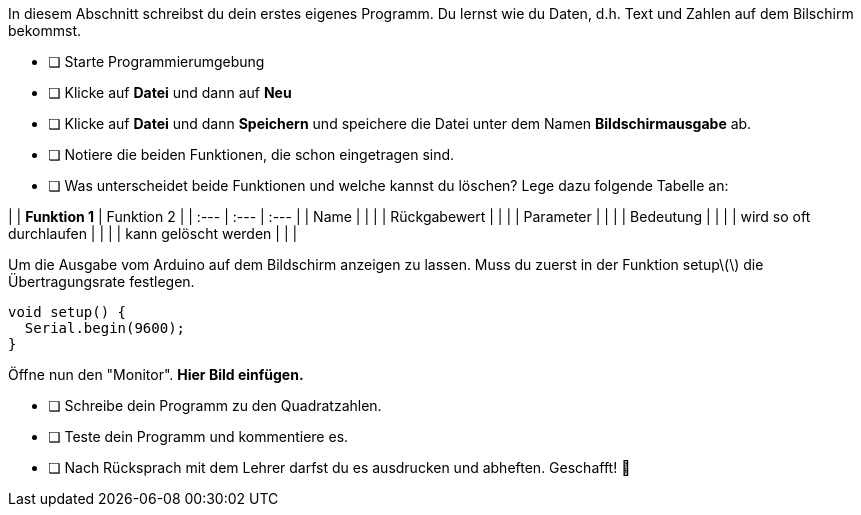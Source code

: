 In diesem Abschnitt schreibst du dein erstes eigenes Programm.
Du lernst wie du Daten, d.h. Text und Zahlen auf dem Bilschirm bekommst.

* [ ] Starte Programmierumgebung
* [ ] Klicke auf *Datei* und dann auf **Neu**
* [ ] Klicke auf *Datei* und dann *Speichern* und speichere die Datei unter dem Namen *Bildschirmausgabe* ab.
* [ ] Notiere die beiden Funktionen, die schon eingetragen sind.
* [ ] Was unterscheidet beide Funktionen und welche kannst du löschen? Lege dazu folgende Tabelle an:

|  | **Funktion 1**  | Funktion 2 |
| :--- | :--- | :--- |
| Name |  |  |
| Rückgabewert |  |  |
| Parameter |  |  |
| Bedeutung |  |  |
| wird so oft durchlaufen |  |  |
| kann gelöscht werden |  |  |

Um die Ausgabe vom Arduino auf dem Bildschirm anzeigen zu lassen. Muss du zuerst in der Funktion setup\(\) die Übertragungsrate festlegen.

```c
void setup() {
  Serial.begin(9600);
}
```

Öffne nun den "Monitor". **Hier Bild einfügen.**

* [ ] Schreibe dein Programm zu den Quadratzahlen.
* [ ] Teste dein Programm und kommentiere es.
* [ ] Nach Rücksprach mit dem Lehrer darfst du es ausdrucken und abheften. Geschafft! 💪 
